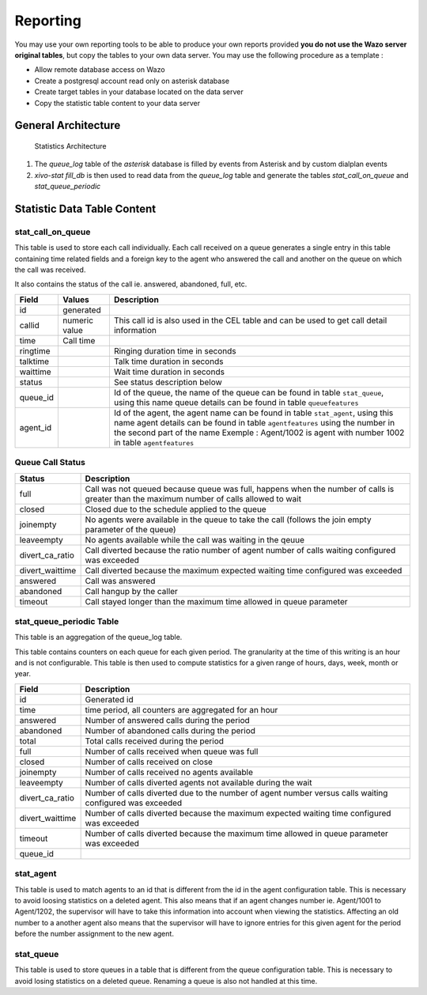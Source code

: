 *********
Reporting
*********

You may use your own reporting tools to be able to produce your own reports
provided **you do not use the Wazo server original tables**, but copy the tables
to your own data server. You may use the following procedure as a template :

* Allow remote database access on Wazo
* Create a postgresql account read only on asterisk database
* Create target tables in your database located on the data server
* Copy the statistic table content to your data server


General Architecture
====================

.. figure:: images/archi.png
   :scale: 60%
   :alt: Statistics Architecture

   Statistics Architecture

#. The *queue_log* table of the *asterisk* database is filled by events from
   Asterisk and by custom dialplan events
#. *xivo-stat fill_db* is then used to read data from the *queue_log* table and
   generate the tables *stat_call_on_queue* and *stat_queue_periodic*


Statistic Data Table Content
============================

stat_call_on_queue
------------------

This table is used to store each call individually.  Each call received on a queue generates a
single entry in this table containing time related fields and a foreign key to the agent who
answered the call and another on the queue on which the call was received.

It also contains the status of the call ie. answered, abandoned, full, etc.

+----------+---------------+-------------------------------------------------------------------------------------------------------+
| Field    | Values        | Description                                                                                           |
|          |               |                                                                                                       |
+==========+===============+=======================================================================================================+
| id       | generated     |                                                                                                       |
+----------+---------------+-------------------------------------------------------------------------------------------------------+
| callid   | numeric value | This call id is also used in the CEL table and can be used to get call detail information             |
+----------+---------------+-------------------------------------------------------------------------------------------------------+
| time     | Call time     |                                                                                                       |
+----------+---------------+-------------------------------------------------------------------------------------------------------+
| ringtime |               | Ringing duration time in seconds                                                                      |
+----------+---------------+-------------------------------------------------------------------------------------------------------+
| talktime |               | Talk time duration in seconds                                                                         |
+----------+---------------+-------------------------------------------------------------------------------------------------------+
| waittime |               | Wait time duration in seconds                                                                         |
+----------+---------------+-------------------------------------------------------------------------------------------------------+
| status   |               | See status description below                                                                          |
+----------+---------------+-------------------------------------------------------------------------------------------------------+
| queue_id |               | Id of the queue, the name of the queue can be found in table ``stat_queue``, using this name          |
|          |               | queue details can be found in table ``queuefeatures``                                                 |
+----------+---------------+-------------------------------------------------------------------------------------------------------+
| agent_id |               | Id of the agent, the agent name can be found in table ``stat_agent``, using this name                 |
|          |               | agent details can be found in table ``agentfeatures`` using the number in the second part of the name |
|          |               | Exemple : Agent/1002 is agent with number 1002 in table ``agentfeatures``                             |
+----------+---------------+-------------------------------------------------------------------------------------------------------+


Queue Call Status
-----------------

+-----------------+--------------------------------------------------------------------------------------------------------+
| Status          | Description                                                                                            |
|                 |                                                                                                        |
+=================+========================================================================================================+
| full            | Call was not queued because queue was full, happens when the number of calls                           |
|                 | is greater than the maximum number of calls allowed to wait                                            |
+-----------------+--------------------------------------------------------------------------------------------------------+
| closed          | Closed due to the schedule applied to the queue                                                        |
+-----------------+--------------------------------------------------------------------------------------------------------+
| joinempty       | No agents were available in the queue to take the call (follows the join empty parameter of the queue) |
+-----------------+--------------------------------------------------------------------------------------------------------+
| leaveempty      | No agents available while the call was waiting in the qeuue                                            |
+-----------------+--------------------------------------------------------------------------------------------------------+
| divert_ca_ratio | Call diverted because the ratio number of agent number of calls waiting configured was exceeded        |
+-----------------+--------------------------------------------------------------------------------------------------------+
| divert_waittime | Call diverted because the maximum expected waiting time configured was exceeded                        |
+-----------------+--------------------------------------------------------------------------------------------------------+
| answered        | Call was answered                                                                                      |
+-----------------+--------------------------------------------------------------------------------------------------------+
| abandoned       | Call hangup by the caller                                                                              |
+-----------------+--------------------------------------------------------------------------------------------------------+
| timeout         | Call stayed longer than the maximum time allowed in queue parameter                                    |
+-----------------+--------------------------------------------------------------------------------------------------------+

stat_queue_periodic Table
-------------------------

This table is an aggregation of the queue_log table.

This table contains counters on each queue for each given period. The granularity at the time of
this writing is an hour and is not configurable.  This table is then used to compute statistics
for a given range of hours, days, week, month or year.

+-----------------+---------------------------------------------------------------------------------------------------------+
| Field           | Description                                                                                             |
|                 |                                                                                                         |
+=================+=========================================================================================================+
| id              | Generated id                                                                                            |
+-----------------+---------------------------------------------------------------------------------------------------------+
| time            | time period, all counters are aggregated for an hour                                                    |
+-----------------+---------------------------------------------------------------------------------------------------------+
| answered        | Number of answered calls during the period                                                              |
+-----------------+---------------------------------------------------------------------------------------------------------+
| abandoned       | Number of abandoned calls during the period                                                             |
+-----------------+---------------------------------------------------------------------------------------------------------+
| total           | Total calls received during the period                                                                  |
+-----------------+---------------------------------------------------------------------------------------------------------+
| full            | Number of calls received when queue was full                                                            |
+-----------------+---------------------------------------------------------------------------------------------------------+
| closed          | Number of calls received on close                                                                       |
+-----------------+---------------------------------------------------------------------------------------------------------+
| joinempty       | Number of calls received no agents available                                                            |
+-----------------+---------------------------------------------------------------------------------------------------------+
| leaveempty      | Number of calls diverted agents not available during the wait                                           |
+-----------------+---------------------------------------------------------------------------------------------------------+
| divert_ca_ratio | Number of calls diverted due to the number of agent number versus calls waiting configured was exceeded |
+-----------------+---------------------------------------------------------------------------------------------------------+
| divert_waittime | Number of calls diverted because the maximum expected waiting time configured was exceeded              |
+-----------------+---------------------------------------------------------------------------------------------------------+
| timeout         | Number of calls diverted because the maximum time allowed in queue parameter was exceeded               |
+-----------------+---------------------------------------------------------------------------------------------------------+
| queue_id        |                                                                                                         |
+-----------------+---------------------------------------------------------------------------------------------------------+

stat_agent
----------

This table is used to match agents to an id that is different from the id in the agent configuration
table. This is necessary to avoid loosing statistics on a deleted agent. This also means that if an
agent changes number ie. Agent/1001 to Agent/1202, the supervisor will have to take this information
into account when viewing the statistics. Affecting an old number to a another agent also means that
the supervisor will have to ignore entries for this given agent for the period before the number
assignment to the new agent.


stat_queue
----------

This table is used to store queues in a table that is different from the queue configuration table.
This is necessary to avoid losing statistics on a deleted queue. Renaming a queue is also not
handled at this time.
